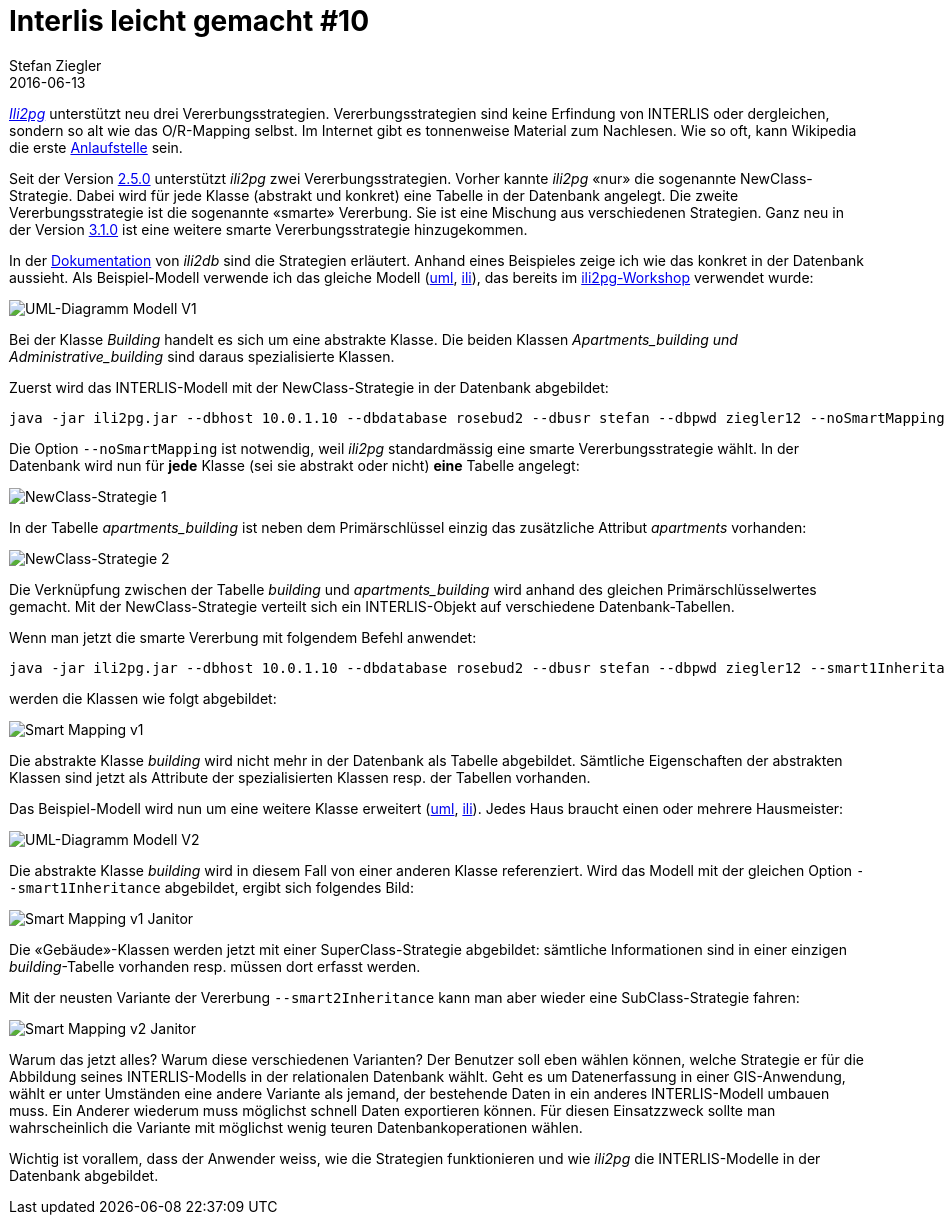 = Interlis leicht gemacht #10
Stefan Ziegler
2016-06-13
:jbake-type: post
:jbake-status: published
:jbake-tags: INTERLIS,Java,ORM,ili2pg,ili2db,ili2gpkg
:idprefix:

http://www.eisenhutinformatik.ch/interlis/ili2pg/[_Ili2pg_] unterstützt neu drei Vererbungsstrategien. Vererbungsstrategien sind keine Erfindung von INTERLIS oder dergleichen, sondern so alt wie das O/R-Mapping selbst. Im Internet gibt es tonnenweise Material zum Nachlesen. Wie so oft, kann Wikipedia die erste https://de.wikipedia.org/wiki/Objektrelationale_Abbildung[Anlaufstelle] sein.

Seit der Version https://github.com/claeis/ili2db/commit/2cb22eb3fc4f719f27a94089694a5383017b46bb[2.5.0] unterstützt 
_ili2pg_ zwei Vererbungsstrategien. Vorher kannte _ili2pg_ &laquo;nur&raquo; die sogenannte NewClass-Strategie. Dabei wird für jede Klasse (abstrakt und konkret) eine Tabelle in der Datenbank angelegt. Die zweite Vererbungsstrategie ist die sogenannte &laquo;smarte&raquo; Vererbung. Sie ist eine Mischung aus verschiedenen Strategien. Ganz neu in der Version https://github.com/claeis/ili2db/commit/fb309f2a6b42d71663e78a525d39c65ce291e98d[3.1.0] ist eine weitere smarte Vererbungsstrategie hinzugekommen.

In der https://github.com/claeis/ili2db/blob/master/docs/ili2db.rst[Dokumentation] von _ili2db_ sind die Strategien erläutert. Anhand eines Beispieles zeige ich wie das konkret in der Datenbank aussieht. Als Beispiel-Modell verwende ich das gleiche Modell (http://blog.sogeo.services/data/interlis-leicht-gemacht-number-10/Buildings_V1.uml[uml], http://blog.sogeo.services/data/interlis-leicht-gemacht-number-10/Buildings_V1.ili[ili]), das bereits im https://bitbucket.org/edigonzales/ili2pg_workshop[ili2pg-Workshop] verwendet wurde:

image::../../../../../images/interlis_leicht_gemacht_p10/Buildings_V1.png[alt="UML-Diagramm Modell V1", align="center"]

Bei der Klasse _Building_ handelt es sich um eine abstrakte Klasse. Die beiden Klassen _Apartments___building_ und _Administrative___building_ sind daraus spezialisierte Klassen.

Zuerst wird das INTERLIS-Modell mit der NewClass-Strategie in der Datenbank abgebildet:

[source,xml,linenums]
----
java -jar ili2pg.jar --dbhost 10.0.1.10 --dbdatabase rosebud2 --dbusr stefan --dbpwd ziegler12 --noSmartMapping --dbschema buildings_v1_nosmart --schemaimport --modeldir . --models Buildings_V1
----

Die Option `--noSmartMapping` ist notwendig, weil _ili2pg_ standardmässig eine smarte Vererbungsstrategie wählt. In der Datenbank wird nun für *jede* Klasse (sei sie abstrakt oder nicht) *eine* Tabelle angelegt:

image::../../../../../images/interlis_leicht_gemacht_p10/orm_nosmart_01.png[alt="NewClass-Strategie 1", align="center"]

In der Tabelle __apartments_building__ ist neben dem Primärschlüssel einzig das zusätzliche Attribut _apartments_ vorhanden:

image::../../../../../images/interlis_leicht_gemacht_p10/orm_nosmart_02.png[alt="NewClass-Strategie 2", align="center"]

Die Verknüpfung zwischen der Tabelle _building_ und __apartments_building__ wird anhand des gleichen Primärschlüsselwertes gemacht. Mit der NewClass-Strategie verteilt sich ein INTERLIS-Objekt auf verschiedene Datenbank-Tabellen.

Wenn man jetzt die smarte Vererbung mit folgendem Befehl anwendet:

[source,xml,linenums]
----
java -jar ili2pg.jar --dbhost 10.0.1.10 --dbdatabase rosebud2 --dbusr stefan --dbpwd ziegler12 --smart1Inheritance --dbschema buildings_v1_smart1 --schemaimport --modeldir . --models Buildings_V1
----

werden die Klassen wie folgt abgebildet:

image::../../../../../images/interlis_leicht_gemacht_p10/orm_smart1_01.png[alt="Smart Mapping v1", align="center"]

Die abstrakte Klasse _building_ wird nicht mehr in der Datenbank als Tabelle abgebildet. Sämtliche Eigenschaften der abstrakten Klassen sind jetzt als Attribute der spezialisierten Klassen resp. der Tabellen vorhanden.

Das Beispiel-Modell wird nun um eine weitere Klasse erweitert (http://blog.sogeo.services/data/interlis-leicht-gemacht-number-10/Buildings_V2.uml[uml], http://blog.sogeo.services/data/interlis-leicht-gemacht-number-10/Buildings_V2.ili[ili]). Jedes Haus braucht einen oder mehrere Hausmeister:

image::../../../../../images/interlis_leicht_gemacht_p10/Buildings_V2.png[alt="UML-Diagramm Modell V2", align="center"]

Die abstrakte Klasse __building__ wird in diesem Fall von einer anderen Klasse referenziert. Wird das Modell mit der gleichen Option `--smart1Inheritance` abgebildet, ergibt sich folgendes Bild:

image::../../../../../images/interlis_leicht_gemacht_p10/orm_smart1_02.png[alt="Smart Mapping v1 Janitor", align="center"]

Die &laquo;Gebäude&raquo;-Klassen werden jetzt mit einer SuperClass-Strategie abgebildet: sämtliche Informationen sind in einer einzigen _building_-Tabelle vorhanden resp. müssen dort erfasst werden.

Mit der neusten Variante der Vererbung `--smart2Inheritance` kann man aber wieder eine SubClass-Strategie fahren:

image::../../../../../images/interlis_leicht_gemacht_p10/orm_smart2_01.png[alt="Smart Mapping v2 Janitor", align="center"]

Warum das jetzt alles? Warum diese verschiedenen Varianten? Der Benutzer soll eben wählen können, welche Strategie er für die Abbildung seines INTERLIS-Modells in der relationalen Datenbank wählt. Geht es um Datenerfassung in einer GIS-Anwendung, wählt er unter Umständen eine andere Variante als jemand, der bestehende Daten in ein anderes INTERLIS-Modell umbauen muss. Ein Anderer wiederum muss möglichst schnell Daten exportieren können. Für diesen Einsatzzweck sollte man wahrscheinlich die Variante mit möglichst wenig teuren Datenbankoperationen wählen.

Wichtig ist vorallem, dass der Anwender weiss, wie die Strategien funktionieren und wie _ili2pg_ die INTERLIS-Modelle in der Datenbank abgebildet.
